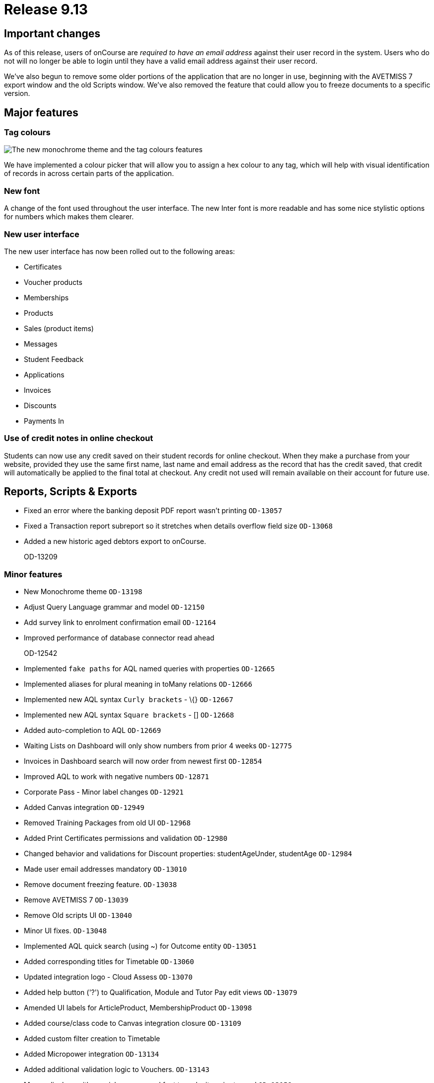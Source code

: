 = Release 9.13



== Important changes

As of this release, users of onCourse are _required to have an email
address_ against their user record in the system. Users who do not will
no longer be able to login until they have a valid email address against
their user record.

We've also begun to remove some older portions of the application that
are no longer in use, beginning with the AVETMISS 7 export window and
the old Scripts window. We've also removed the feature that could allow
you to freeze documents to a specific version.

== Major features

=== Tag colours

image:images/tag_colours.png[ The new monochrome theme and the tag
colours features ,scaledwidth=100.0%]

We have implemented a colour picker that will allow you to assign a hex
colour to any tag, which will help with visual identification of records
in across certain parts of the application.

=== New font

A change of the font used throughout the user interface. The new Inter
font is more readable and has some nice stylistic options for numbers
which makes them clearer.

=== New user interface

The new user interface has now been rolled out to the following areas:

* Certificates
* Voucher products
* Memberships
* Products
* Sales (product items)
* Messages
* Student Feedback
* Applications
* Invoices
* Discounts
* Payments In

=== Use of credit notes in online checkout

Students can now use any credit saved on their student records for
online checkout. When they make a purchase from your website, provided
they use the same first name, last name and email address as the record
that has the credit saved, that credit will automatically be applied to
the final total at checkout. Any credit not used will remain available
on their account for future use.

== Reports, Scripts & Exports

* Fixed an error where the banking deposit PDF report wasn't printing
`OD-13057`
* Fixed a Transaction report subreport so it stretches when details
overflow field size `OD-13068`
* Added a new historic aged debtors export to onCourse.
+
OD-13209

=== Minor features

* New Monochrome theme `OD-13198`
* Adjust Query Language grammar and model `OD-12150`
* Add survey link to enrolment confirmation email `OD-12164`
* Improved performance of database connector read ahead
+
OD-12542
* Implemented `fake paths` for AQL named queries with properties
`OD-12665`
* Implemented aliases for plural meaning in toMany relations `OD-12666`
* Implemented new AQL syntax `Curly brackets` - \{} `OD-12667`
* Implemented new AQL syntax `Square brackets` - [] `OD-12668`
* Added auto-completion to AQL `OD-12669`
* Waiting Lists on Dashboard will only show numbers from prior 4 weeks
`OD-12775`
* Invoices in Dashboard search will now order from newest first
`OD-12854`
* Improved AQL to work with negative numbers `OD-12871`
* Corporate Pass - Minor label changes `OD-12921`
* Added Canvas integration `OD-12949`
* Removed Training Packages from old UI `OD-12968`
* Added Print Certificates permissions and validation `OD-12980`
* Changed behavior and validations for Discount properties:
studentAgeUnder, studentAge `OD-12984`
* Made user email addresses mandatory `OD-13010`
* Remove document freezing feature. `OD-13038`
* Remove AVETMISS 7 `OD-13039`
* Remove Old scripts UI `OD-13040`
* Minor UI fixes. `OD-13048`
* Implemented AQL quick search (using ~) for Outcome entity `OD-13051`
* Added corresponding titles for Timetable `OD-13060`
* Updated integration logo - Cloud Assess `OD-13070`
* Added help button ('?') to Qualification, Module and Tutor Pay edit
views `OD-13079`
* Amended UI labels for ArticleProduct, MembershipProduct `OD-13098`
* Added course/class code to Canvas integration closure `OD-13109`
* Added custom filter creation to Timetable
* Added Micropower integration `OD-13134`
* Added additional validation logic to Vouchers. `OD-13143`
* Money displays with special monospaced font to make it easier to read
`OD-13159`
* Restyled sessions in Timetable `OD-13162`
* Added 'fake paths' for Timetable AQL `OD-13163`
* Added ability to restrict a discount to enrolments into same course
`OD-13166`
* Added 'Discount.limitPreviousEnrolment' field to replication
`OD-13168`
* Added tags for sessions on Timetable `OD-13179`
* Timetable layout update `OD-13183`
* Added colour coding for tags `OD-13186`
* Added colour picker for tags `OD-13187`
* Timetable now displays tags `OD-13188`
* Added ability to query for classes enrolment count to AQL `OD-6327`

=== Fixes

* AQL search: Error 500 occurs when quotation are used in conjunction
with logical operators `OD-12393`
* Lists: 3-column view. Records disappear for user after horizontal
scrolling in 2-column view
+
OD-13126
* VET certificate should now print with QR code enabled by default
`OD-13080`
* Added missing DSL method 'relatedFundingSource' to documentation
`OD-11968`
* Removed documentation for CertificateOutcome `OD-11983`
* Data upgrade and validation: duplicated DiscountCourseClass relations
`OD-12712`
* Fixed an error that stopped the onCourse demo login not working
`OD-12746`
* Banking Deposit window now shows payment status in new UI `OD-12880`
* Corporate Pass: Fixed an error where not all records were displayed in
printed PDF `OD-12901`
* Corporate Pass: Fixed an error where full list wasn't displayed in
Contact drop-down when searching `OD-12919`
* Fixed an error where searching in Corporate Pass only searched for
firstName `OD-12988`
* Fixed an error that was causing unnecessary lag in the Tags UI
`OD-12990`
* Advanced search: Fixed some issues with advanced search in new UI
windows `OD-13011`
* Dashboard: Fixed and issue where 'Last enrolment' text wrapped
incorrectly for courses with long names `OD-13021`
* Waiting Lists: Fixed an issue where student drop-down shows companies,
not students `OD-13036`
* Fixed an error where WaitingList_Site relation was not replicated when
made from new UI `OD-13045`
* Banking deposit: Fixed an error where UI wasn't showing all relevant
records `OD-13063`
* Fixed an issue where all edit views didn't have a dropdown from help
('?') button `OD-13065`
* Waiting Lists: Fixed an error where XML export failed if Waiting List
contains a site without longitude and latitude `OD-13066`
* Fixed an error in 'send certificate' scripts causing date issued to
display as null `OD-13069`
* Adjustments to quick search for Contact and Corporate Pass `OD-13077`
* Corporate pass: Fixed an error where different expiry dates were
displayed between record and list view `OD-13081`
* Sites/Rooms: Fixed an error that occurred when searching documents
attached to Sites or Rooms `OD-13084`
* Audit Logging - Fixed rendering issues when scrolling `OD-13086`
* Uneditable fields are no longer greyed out. Pencil icon distinguishes
what can be edited versus what can't `OD-13106`
* Contact type-ahead only activates after user types in at least 1
character `OD-13108`
* Deposit Banking: Fixed some styling issues `OD-13118`
* Fixed an error in preference URL constructions `OD-13123`
* Corporate pass: Fixed an error where 'null' was displayed in Contact
drop-down for companies `OD-13146`
* Fixed an error in Transactions default filtering that was broken after
AQL changes `OD-13147`
* Fixed an error that was stopping 'Largest waiting lists' on Dashboard
from working correctly `OD-13157`
* Fixed some server side errors that could stop the deleting of a record
`OD-13160`
* Fixed an error where Timetable AQL queries with 'enrolmentCount'
returned no sessions `OD-13173`
* Fixed an error where clicking on course name in Timetable logs out
user `OD-13193`

=== Web features

* Online product sales now allow student to select quantities of the
item to purchase, without any requirement of additional information.
This means students can now purchase online tickets, for example, and
not have to worry about providing contact details for every ticket
holder.
* Credit Notes are now used automatically on website checkout.
* Implemented some new behind-the-scenes features to provide increased
website security.
